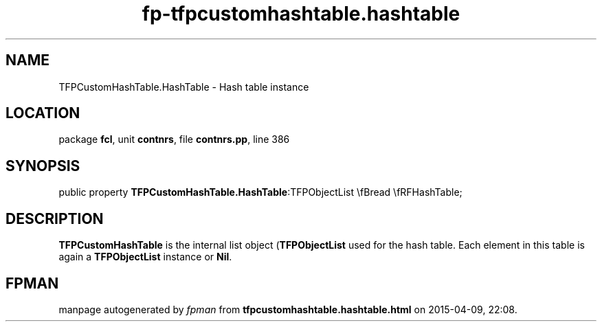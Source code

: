 .\" file autogenerated by fpman
.TH "fp-tfpcustomhashtable.hashtable" 3 "2014-03-14" "fpman" "Free Pascal Programmer's Manual"
.SH NAME
TFPCustomHashTable.HashTable - Hash table instance
.SH LOCATION
package \fBfcl\fR, unit \fBcontnrs\fR, file \fBcontnrs.pp\fR, line 386
.SH SYNOPSIS
public property  \fBTFPCustomHashTable.HashTable\fR:TFPObjectList \\fBread \\fRFHashTable;
.SH DESCRIPTION
\fBTFPCustomHashTable\fR is the internal list object (\fBTFPObjectList\fR used for the hash table. Each element in this table is again a \fBTFPObjectList\fR instance or \fBNil\fR.


.SH FPMAN
manpage autogenerated by \fIfpman\fR from \fBtfpcustomhashtable.hashtable.html\fR on 2015-04-09, 22:08.

